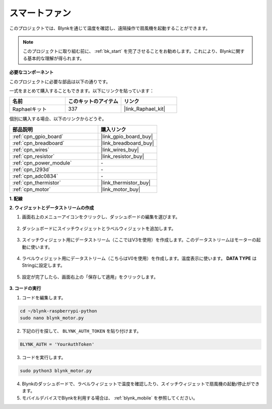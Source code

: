 スマートファン
====================

このプロジェクトでは、Blynkを通じて温度を確認し、遠隔操作で扇風機を起動することができます。

.. note:: このプロジェクトに取り組む前に、 :ref:`bk_start` を完了させることをお勧めします。これにより、Blynkに関する基本的な理解が得られます。

**必要なコンポーネント**

このプロジェクトに必要な部品は以下の通りです。

一式をまとめて購入することもできます。以下にリンクを貼っています：

.. list-table::
    :widths: 20 20 20
    :header-rows: 1

    *   - 名前
        - このキットのアイテム
        - リンク
    *   - Raphaelキット
        - 337
        - |link_Raphael_kit|

個別に購入する場合、以下のリンクからどうぞ。

.. list-table::
    :widths: 30 20
    :header-rows: 1

    *   - 部品説明
        - 購入リンク

    *   - :ref:`cpn_gpio_board`
        - |link_gpio_board_buy|
    *   - :ref:`cpn_breadboard`
        - |link_breadboard_buy|
    *   - :ref:`cpn_wires`
        - |link_wires_buy|
    *   - :ref:`cpn_resistor`
        - |link_resistor_buy|
    *   - :ref:`cpn_power_module`
        - \-
    *   - :ref:`cpn_l293d`
        - \-
    *   - :ref:`cpn_adc0834`
        - \-
    *   - :ref:`cpn_thermistor`
        - |link_thermistor_buy|
    *   - :ref:`cpn_motor`
        - |link_motor_buy|


**1. 配線**

.. image:: img/wiring_blynk_motor.png


**2. ウィジェットとデータストリームの作成**

1. 画面右上のメニューアイコンをクリックし、ダッシュボードの編集を選びます。

    .. image:: img/sp220913_180231.png

2. ダッシュボードにスイッチウィジェットとラベルウィジェットを追加します。

    .. image:: img/sp220914_175437.png

3. スイッチウィジェット用にデータストリーム（ここではV3を使用）を作成します。このデータストリームはモーターの起動に使います。

    .. image:: img/sp220914_155911.png

4. ラベルウィジェット用にデータストリーム（こちらはV0を使用）を作成します。温度表示に使います。 **DATA TYPE** はStringに設定します。

    .. image:: img/sp220914_175616.png

#. 設定が完了したら、画面右上の「保存して適用」をクリックします。

    .. image:: img/sp220913_182300.png


**3. コードの実行**

1. コードを編集します。

.. raw:: html

   <run></run>

.. code-block:: 

    cd ~/blynk-raspberrypi-python
    sudo nano blynk_motor.py

2. 下記の行を探して、 ``BLYNK_AUTH_TOKEN`` を貼り付けます。

.. code-block:: python

    BLYNK_AUTH = 'YourAuthToken'

3. コードを実行します。

.. raw:: html

   <run></run>

.. code-block:: 

    sudo python3 blynk_motor.py

4. Blynkのダッシュボードで、ラベルウィジェットで温度を確認したり、スイッチウィジェットで扇風機の起動/停止ができます。

#. モバイルデバイスでBlynkを利用する場合は、 :ref:`blynk_mobile` を参照してください。

